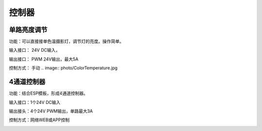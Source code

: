 控制器
=========

单路亮度调节
---------------
功能：可以直接接单色温摄影灯，调节灯的亮度。操作简单。

输入接口： 24V DC输入， 

输出接口： PWM 24V输出，最大5A

控制方式： 手动
.. image:: photo/ColorTemperature.jpg



4通道控制器
---------------
功能：结合ESP模板，形成4通道控制器。

输入接口：1个24V DC输入

输出接头：4个24V PWM输出，单路最大3A

控制方式：网络WEB或APP控制

.. image:: photo/ColorTemperature.jpg






